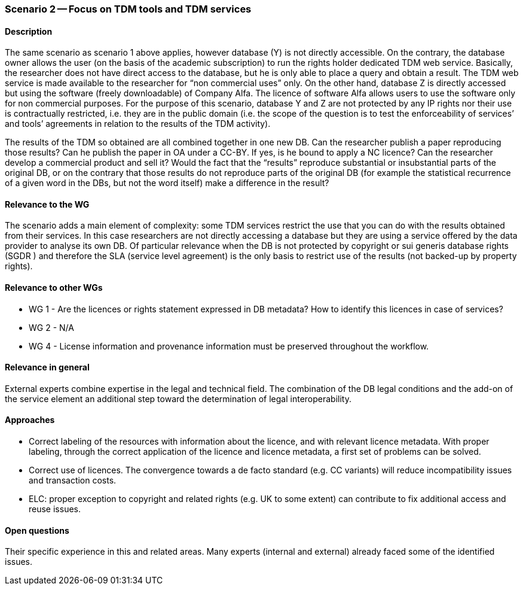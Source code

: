 === Scenario 2 -- Focus on TDM tools and TDM services

==== Description

The same scenario as scenario 1 above applies, however database (Y) is not directly accessible. On the contrary, the
database owner allows the user (on the basis of the academic subscription) to run the rights holder dedicated TDM web
service. Basically, the researcher does not have direct access to the database, but he is only able to place a query and
obtain a result. The TDM web service is made available to the researcher for “non commercial uses” only. On the other
hand, database Z is directly accessed but using the software (freely downloadable) of Company Alfa. The licence of
software Alfa allows users to use the software only for non commercial purposes. For the purpose of this scenario,
database Y and Z are not protected by any IP rights nor their use is contractually restricted, i.e. they are in the
public domain (i.e. the scope of the question is to test the enforceability of services’ and tools’ agreements in
relation to the results of the TDM activity).

The results of the TDM so obtained are all combined together in one new DB. Can the researcher publish a paper reproducing
those results? Can he publish the paper in OA under a CC-BY. If yes, is he bound to apply a NC licence? Can the
researcher develop a commercial product and sell it? Would the fact that the “results” reproduce substantial or
insubstantial parts of the original DB, or on the contrary that those results do not reproduce parts of the original
DB (for example the statistical recurrence of a given word in the DBs, but not the word itself) make a difference in
the result?

==== Relevance to the WG

The scenario adds a main element of complexity: some TDM services restrict the use that you can do with the results
obtained from their services. In this case researchers are not directly accessing a database but they are using a service offered by the data provider to analyse its own DB. Of particular relevance when the DB is not protected by copyright or sui generis database rights (SGDR ) and therefore the SLA (service level agreement) is the only basis to restrict use of the results (not backed-up by property rights).

==== Relevance to other WGs

* WG 1 - Are the licences or rights statement expressed in DB metadata? How to identify this licences in case of services?
* WG 2 - N/A
* WG 4 - License information and provenance information must be preserved throughout the workflow.

==== Relevance in general

External experts combine expertise in the legal and technical field. The combination of the DB legal conditions and the
add-on of the service element an additional step toward the determination of legal interoperability.

==== Approaches

* Correct labeling of the resources with information about the licence, and with relevant licence metadata. With proper
labeling, through the correct application of the licence and licence metadata, a first set of problems can be solved.
* Correct use of licences. The convergence towards a de facto standard (e.g. CC variants) will reduce incompatibility
issues and transaction costs.
* ELC: proper exception to copyright and related rights (e.g. UK to some extent) can contribute to fix additional access
and reuse issues.

==== Open questions

Their specific experience in this and related areas. Many experts (internal and external) already faced some of the
identified issues.